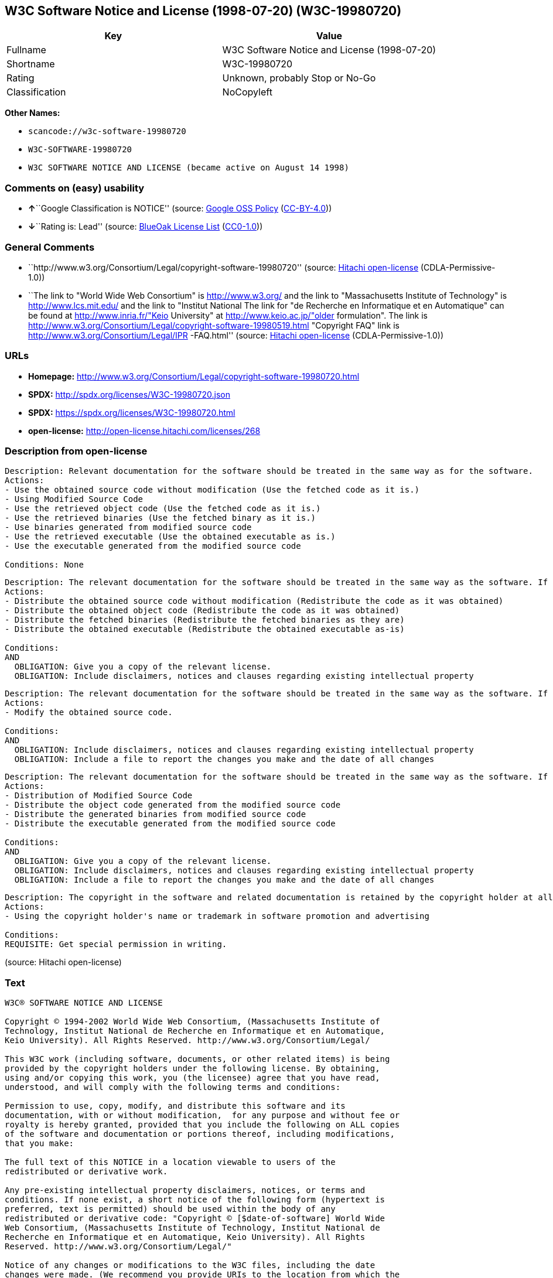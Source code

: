 == W3C Software Notice and License (1998-07-20) (W3C-19980720)

[cols=",",options="header",]
|===
|Key |Value
|Fullname |W3C Software Notice and License (1998-07-20)
|Shortname |W3C-19980720
|Rating |Unknown, probably Stop or No-Go
|Classification |NoCopyleft
|===

*Other Names:*

* `+scancode://w3c-software-19980720+`
* `+W3C-SOFTWARE-19980720+`
* `+W3C SOFTWARE NOTICE AND LICENSE (became active on August 14 1998)+`

=== Comments on (easy) usability

* **↑**``Google Classification is NOTICE'' (source:
https://opensource.google.com/docs/thirdparty/licenses/[Google OSS
Policy]
(https://creativecommons.org/licenses/by/4.0/legalcode[CC-BY-4.0]))
* **↓**``Rating is: Lead'' (source:
https://blueoakcouncil.org/list[BlueOak License List]
(https://raw.githubusercontent.com/blueoakcouncil/blue-oak-list-npm-package/master/LICENSE[CC0-1.0]))

=== General Comments

* ``http://www.w3.org/Consortium/Legal/copyright-software-19980720''
(source: https://github.com/Hitachi/open-license[Hitachi open-license]
(CDLA-Permissive-1.0))
* ``The link to "World Wide Web Consortium" is http://www.w3.org/ and
the link to "Massachusetts Institute of Technology" is
http://www.lcs.mit.edu/ and the link to "Institut National The link for
"de Recherche en Informatique et en Automatique" can be found at
http://www.inria.fr/"Keio University" at http://www.keio.ac.jp/"older
formulation". The link is
http://www.w3.org/Consortium/Legal/copyright-software-19980519.html
"Copyright FAQ" link is http://www.w3.org/Consortium/Legal/IPR
-FAQ.html'' (source: https://github.com/Hitachi/open-license[Hitachi
open-license] (CDLA-Permissive-1.0))

=== URLs

* *Homepage:*
http://www.w3.org/Consortium/Legal/copyright-software-19980720.html
* *SPDX:* http://spdx.org/licenses/W3C-19980720.json
* *SPDX:* https://spdx.org/licenses/W3C-19980720.html
* *open-license:* http://open-license.hitachi.com/licenses/268

=== Description from open-license

....
Description: Relevant documentation for the software should be treated in the same way as for the software.
Actions:
- Use the obtained source code without modification (Use the fetched code as it is.)
- Using Modified Source Code
- Use the retrieved object code (Use the fetched code as it is.)
- Use the retrieved binaries (Use the fetched binary as it is.)
- Use binaries generated from modified source code
- Use the retrieved executable (Use the obtained executable as is.)
- Use the executable generated from the modified source code

Conditions: None
....

....
Description: The relevant documentation for the software should be treated in the same way as the software. If there are no disclaimers, notices, or terms, include the following notes (hypertext is recommended, or text) in the body of the software's code. Click here for the notes: here -> "Copyright © [$date-of-software] World Wide Web Consortium, (Massachusetts Institute of Technology, Institut National de Recherche en Informatique et en Automatique, Keio University). All Rights Reserved. http://www.w3.org/Consortium/Legal/"<- Here is a link to the "World Wide Web Consortium" at http://www.w3.org/■"Massachusetts Institute of Technology" can be found at http://www.lcs.mit.edu/■"Institut National de Recherche en Informatique et en Automatique" can be found at http://www. inria.fr/■"Keio University" can be found at http://www.lcs.mit.edu/. The link to "Keio University" can be found at http://www.keio.ac.jp/. inria.fr/■"Keio University".
Actions:
- Distribute the obtained source code without modification (Redistribute the code as it was obtained)
- Distribute the obtained object code (Redistribute the code as it was obtained)
- Distribute the fetched binaries (Redistribute the fetched binaries as they are)
- Distribute the obtained executable (Redistribute the obtained executable as-is)

Conditions:
AND
  OBLIGATION: Give you a copy of the relevant license.
  OBLIGATION: Include disclaimers, notices and clauses regarding existing intellectual property

....

....
Description: The relevant documentation for the software should be treated in the same way as the software. If there are no disclaimers, notices, or terms, include the following notes (hypertext is recommended, or text) in the body of the software's code. Click here for the notes: here -> "Copyright © [$date-of-software] World Wide Web Consortium, (Massachusetts Institute of Technology, Institut National de Recherche en Informatique et en Automatique, Keio University). All Rights Reserved. http://www.w3.org/Consortium/Legal/"<- Here is a link to the "World Wide Web Consortium" at http://www.w3.org/■"Massachusetts Institute of Technology" can be found at http://www.lcs.mit.edu/■"Institut National de Recherche en Informatique et en Automatique" can be found at http://www. inria.fr/■"Keio University" can be found at http://www.lcs.mit.edu/● It is recommended that you give them a URI indicating where you will get your code when you inform them of the changes you have made. The link to inria.fr/■"Keio University" can be found at http://www.keio.ac.jp/. It is recommended that you provide a URI indicating the location of the code when informing people of changes you have made.
Actions:
- Modify the obtained source code.

Conditions:
AND
  OBLIGATION: Include disclaimers, notices and clauses regarding existing intellectual property
  OBLIGATION: Include a file to report the changes you make and the date of all changes

....

....
Description: The relevant documentation for the software should be treated in the same way as the software. If there are no disclaimers, notices, or terms, include the following notes (hypertext is recommended, or text) in the body of the software's code. Click here for the notes: here -> "Copyright © [$date-of-software] World Wide Web Consortium, (Massachusetts Institute of Technology, Institut National de Recherche en Informatique et en Automatique, Keio University). All Rights Reserved. http://www.w3.org/Consortium/Legal/"<- Here is a link to the "World Wide Web Consortium" at http://www.w3.org/■"Massachusetts Institute of Technology" can be found at http://www.lcs.mit.edu/■"Institut National de Recherche en Informatique et en Automatique" can be found at http://www. inria.fr/■"Keio University" can be found at http://www.lcs.mit.edu/● It is recommended that you give them a URI indicating where you will get your code when you inform them of the changes you have made. The link to inria.fr/■"Keio University" can be found at http://www.keio.ac.jp/. It is recommended that you provide a URI indicating the location of the code when informing people of changes you have made.
Actions:
- Distribution of Modified Source Code
- Distribute the object code generated from the modified source code
- Distribute the generated binaries from modified source code
- Distribute the executable generated from the modified source code

Conditions:
AND
  OBLIGATION: Give you a copy of the relevant license.
  OBLIGATION: Include disclaimers, notices and clauses regarding existing intellectual property
  OBLIGATION: Include a file to report the changes you make and the date of all changes

....

....
Description: The copyright in the software and related documentation is retained by the copyright holder at all times.
Actions:
- Using the copyright holder's name or trademark in software promotion and advertising

Conditions:
REQUISITE: Get special permission in writing.
....

(source: Hitachi open-license)

=== Text

....
W3C® SOFTWARE NOTICE AND LICENSE

Copyright © 1994-2002 World Wide Web Consortium, (Massachusetts Institute of
Technology, Institut National de Recherche en Informatique et en Automatique,
Keio University). All Rights Reserved. http://www.w3.org/Consortium/Legal/

This W3C work (including software, documents, or other related items) is being
provided by the copyright holders under the following license. By obtaining,
using and/or copying this work, you (the licensee) agree that you have read,
understood, and will comply with the following terms and conditions:

Permission to use, copy, modify, and distribute this software and its
documentation, with or without modification,  for any purpose and without fee or
royalty is hereby granted, provided that you include the following on ALL copies
of the software and documentation or portions thereof, including modifications,
that you make:

The full text of this NOTICE in a location viewable to users of the
redistributed or derivative work.

Any pre-existing intellectual property disclaimers, notices, or terms and
conditions. If none exist, a short notice of the following form (hypertext is
preferred, text is permitted) should be used within the body of any
redistributed or derivative code: "Copyright © [$date-of-software] World Wide
Web Consortium, (Massachusetts Institute of Technology, Institut National de
Recherche en Informatique et en Automatique, Keio University). All Rights
Reserved. http://www.w3.org/Consortium/Legal/"

Notice of any changes or modifications to the W3C files, including the date
changes were made. (We recommend you provide URIs to the location from which the
code is derived.)

THIS SOFTWARE AND DOCUMENTATION IS PROVIDED "AS IS," AND COPYRIGHT HOLDERS MAKE
NO REPRESENTATIONS OR WARRANTIES, EXPRESS OR IMPLIED, INCLUDING BUT NOT LIMITED
TO, WARRANTIES OF MERCHANTABILITY OR FITNESS FOR ANY PARTICULAR PURPOSE OR THAT
THE USE OF THE SOFTWARE OR DOCUMENTATION WILL NOT INFRINGE ANY THIRD PARTY
PATENTS, COPYRIGHTS, TRADEMARKS OR OTHER RIGHTS.

COPYRIGHT HOLDERS WILL NOT BE LIABLE FOR ANY DIRECT, INDIRECT, SPECIAL OR
CONSEQUENTIAL DAMAGES ARISING OUT OF ANY USE OF THE SOFTWARE OR DOCUMENTATION.

The name and trademarks of copyright holders may NOT be used in advertising or
publicity pertaining to the software without specific, written prior permission.
Title to copyright in this software and any associated documentation will at all
times remain with copyright holders.

 
This formulation of W3C's notice and license became active on August 14 1998 so
as to improve compatibility with GPL. This version ensures that W3C software
licensing terms are no more restrictive than GPL and consequently W3C software
may be distributed in GPL packages. See the older formulation for the policy
prior to this date. Please see our Copyright FAQ for common questions about
using materials from our site, including specific terms and conditions for
packages like libwww, Amaya, and Jigsaw. Other questions about this notice can
be directed to site-policy@w3.org.
....

'''''

=== Raw Data

==== Facts

* LicenseName
* https://spdx.org/licenses/W3C-19980720.html[SPDX] (all data [in this
repository] is generated)
* https://blueoakcouncil.org/list[BlueOak License List]
(https://raw.githubusercontent.com/blueoakcouncil/blue-oak-list-npm-package/master/LICENSE[CC0-1.0])
* https://github.com/nexB/scancode-toolkit/blob/develop/src/licensedcode/data/licenses/w3c-software-19980720.yml[Scancode]
(CC0-1.0)
* https://opensource.google.com/docs/thirdparty/licenses/[Google OSS
Policy]
(https://creativecommons.org/licenses/by/4.0/legalcode[CC-BY-4.0])
* https://github.com/Hitachi/open-license[Hitachi open-license]
(CDLA-Permissive-1.0)

==== Raw JSON

....
{
    "__impliedNames": [
        "W3C-19980720",
        "W3C Software Notice and License (1998-07-20)",
        "scancode://w3c-software-19980720",
        "W3C-SOFTWARE-19980720",
        "W3C SOFTWARE NOTICE AND LICENSE (became active on August 14 1998)"
    ],
    "__impliedId": "W3C-19980720",
    "__impliedComments": [
        [
            "Hitachi open-license",
            [
                "http://www.w3.org/Consortium/Legal/copyright-software-19980720",
                "The link to \"World Wide Web Consortium\" is http://www.w3.org/ and the link to \"Massachusetts Institute of Technology\" is http://www.lcs.mit.edu/ and the link to \"Institut National The link for \"de Recherche en Informatique et en Automatique\" can be found at http://www.inria.fr/\"Keio University\" at http://www.keio.ac.jp/\"older formulation\". The link is http://www.w3.org/Consortium/Legal/copyright-software-19980519.html \"Copyright FAQ\" link is http://www.w3.org/Consortium/Legal/IPR -FAQ.html"
            ]
        ]
    ],
    "facts": {
        "LicenseName": {
            "implications": {
                "__impliedNames": [
                    "W3C-19980720"
                ],
                "__impliedId": "W3C-19980720"
            },
            "shortname": "W3C-19980720",
            "otherNames": []
        },
        "SPDX": {
            "isSPDXLicenseDeprecated": false,
            "spdxFullName": "W3C Software Notice and License (1998-07-20)",
            "spdxDetailsURL": "http://spdx.org/licenses/W3C-19980720.json",
            "_sourceURL": "https://spdx.org/licenses/W3C-19980720.html",
            "spdxLicIsOSIApproved": false,
            "spdxSeeAlso": [
                "http://www.w3.org/Consortium/Legal/copyright-software-19980720.html"
            ],
            "_implications": {
                "__impliedNames": [
                    "W3C-19980720",
                    "W3C Software Notice and License (1998-07-20)"
                ],
                "__impliedId": "W3C-19980720",
                "__isOsiApproved": false,
                "__impliedURLs": [
                    [
                        "SPDX",
                        "http://spdx.org/licenses/W3C-19980720.json"
                    ],
                    [
                        null,
                        "http://www.w3.org/Consortium/Legal/copyright-software-19980720.html"
                    ]
                ]
            },
            "spdxLicenseId": "W3C-19980720"
        },
        "Scancode": {
            "otherUrls": null,
            "homepageUrl": "http://www.w3.org/Consortium/Legal/copyright-software-19980720.html",
            "shortName": "W3C-SOFTWARE-19980720",
            "textUrls": null,
            "text": "W3CÃÂ® SOFTWARE NOTICE AND LICENSE\n\nCopyright ÃÂ© 1994-2002 World Wide Web Consortium, (Massachusetts Institute of\nTechnology, Institut National de Recherche en Informatique et en Automatique,\nKeio University). All Rights Reserved. http://www.w3.org/Consortium/Legal/\n\nThis W3C work (including software, documents, or other related items) is being\nprovided by the copyright holders under the following license. By obtaining,\nusing and/or copying this work, you (the licensee) agree that you have read,\nunderstood, and will comply with the following terms and conditions:\n\nPermission to use, copy, modify, and distribute this software and its\ndocumentation, with or without modification,  for any purpose and without fee or\nroyalty is hereby granted, provided that you include the following on ALL copies\nof the software and documentation or portions thereof, including modifications,\nthat you make:\n\nThe full text of this NOTICE in a location viewable to users of the\nredistributed or derivative work.\n\nAny pre-existing intellectual property disclaimers, notices, or terms and\nconditions. If none exist, a short notice of the following form (hypertext is\npreferred, text is permitted) should be used within the body of any\nredistributed or derivative code: \"Copyright ÃÂ© [$date-of-software] World Wide\nWeb Consortium, (Massachusetts Institute of Technology, Institut National de\nRecherche en Informatique et en Automatique, Keio University). All Rights\nReserved. http://www.w3.org/Consortium/Legal/\"\n\nNotice of any changes or modifications to the W3C files, including the date\nchanges were made. (We recommend you provide URIs to the location from which the\ncode is derived.)\n\nTHIS SOFTWARE AND DOCUMENTATION IS PROVIDED \"AS IS,\" AND COPYRIGHT HOLDERS MAKE\nNO REPRESENTATIONS OR WARRANTIES, EXPRESS OR IMPLIED, INCLUDING BUT NOT LIMITED\nTO, WARRANTIES OF MERCHANTABILITY OR FITNESS FOR ANY PARTICULAR PURPOSE OR THAT\nTHE USE OF THE SOFTWARE OR DOCUMENTATION WILL NOT INFRINGE ANY THIRD PARTY\nPATENTS, COPYRIGHTS, TRADEMARKS OR OTHER RIGHTS.\n\nCOPYRIGHT HOLDERS WILL NOT BE LIABLE FOR ANY DIRECT, INDIRECT, SPECIAL OR\nCONSEQUENTIAL DAMAGES ARISING OUT OF ANY USE OF THE SOFTWARE OR DOCUMENTATION.\n\nThe name and trademarks of copyright holders may NOT be used in advertising or\npublicity pertaining to the software without specific, written prior permission.\nTitle to copyright in this software and any associated documentation will at all\ntimes remain with copyright holders.\n\n \nThis formulation of W3C's notice and license became active on August 14 1998 so\nas to improve compatibility with GPL. This version ensures that W3C software\nlicensing terms are no more restrictive than GPL and consequently W3C software\nmay be distributed in GPL packages. See the older formulation for the policy\nprior to this date. Please see our Copyright FAQ for common questions about\nusing materials from our site, including specific terms and conditions for\npackages like libwww, Amaya, and Jigsaw. Other questions about this notice can\nbe directed to site-policy@w3.org.",
            "category": "Permissive",
            "osiUrl": null,
            "owner": "W3C - World Wide Web Consortium",
            "_sourceURL": "https://github.com/nexB/scancode-toolkit/blob/develop/src/licensedcode/data/licenses/w3c-software-19980720.yml",
            "key": "w3c-software-19980720",
            "name": "W3C Software Notice and License (1998-07-20)",
            "spdxId": "W3C-19980720",
            "notes": null,
            "_implications": {
                "__impliedNames": [
                    "scancode://w3c-software-19980720",
                    "W3C-SOFTWARE-19980720",
                    "W3C-19980720"
                ],
                "__impliedId": "W3C-19980720",
                "__impliedCopyleft": [
                    [
                        "Scancode",
                        "NoCopyleft"
                    ]
                ],
                "__calculatedCopyleft": "NoCopyleft",
                "__impliedText": "W3CÂ® SOFTWARE NOTICE AND LICENSE\n\nCopyright Â© 1994-2002 World Wide Web Consortium, (Massachusetts Institute of\nTechnology, Institut National de Recherche en Informatique et en Automatique,\nKeio University). All Rights Reserved. http://www.w3.org/Consortium/Legal/\n\nThis W3C work (including software, documents, or other related items) is being\nprovided by the copyright holders under the following license. By obtaining,\nusing and/or copying this work, you (the licensee) agree that you have read,\nunderstood, and will comply with the following terms and conditions:\n\nPermission to use, copy, modify, and distribute this software and its\ndocumentation, with or without modification,  for any purpose and without fee or\nroyalty is hereby granted, provided that you include the following on ALL copies\nof the software and documentation or portions thereof, including modifications,\nthat you make:\n\nThe full text of this NOTICE in a location viewable to users of the\nredistributed or derivative work.\n\nAny pre-existing intellectual property disclaimers, notices, or terms and\nconditions. If none exist, a short notice of the following form (hypertext is\npreferred, text is permitted) should be used within the body of any\nredistributed or derivative code: \"Copyright Â© [$date-of-software] World Wide\nWeb Consortium, (Massachusetts Institute of Technology, Institut National de\nRecherche en Informatique et en Automatique, Keio University). All Rights\nReserved. http://www.w3.org/Consortium/Legal/\"\n\nNotice of any changes or modifications to the W3C files, including the date\nchanges were made. (We recommend you provide URIs to the location from which the\ncode is derived.)\n\nTHIS SOFTWARE AND DOCUMENTATION IS PROVIDED \"AS IS,\" AND COPYRIGHT HOLDERS MAKE\nNO REPRESENTATIONS OR WARRANTIES, EXPRESS OR IMPLIED, INCLUDING BUT NOT LIMITED\nTO, WARRANTIES OF MERCHANTABILITY OR FITNESS FOR ANY PARTICULAR PURPOSE OR THAT\nTHE USE OF THE SOFTWARE OR DOCUMENTATION WILL NOT INFRINGE ANY THIRD PARTY\nPATENTS, COPYRIGHTS, TRADEMARKS OR OTHER RIGHTS.\n\nCOPYRIGHT HOLDERS WILL NOT BE LIABLE FOR ANY DIRECT, INDIRECT, SPECIAL OR\nCONSEQUENTIAL DAMAGES ARISING OUT OF ANY USE OF THE SOFTWARE OR DOCUMENTATION.\n\nThe name and trademarks of copyright holders may NOT be used in advertising or\npublicity pertaining to the software without specific, written prior permission.\nTitle to copyright in this software and any associated documentation will at all\ntimes remain with copyright holders.\n\n \nThis formulation of W3C's notice and license became active on August 14 1998 so\nas to improve compatibility with GPL. This version ensures that W3C software\nlicensing terms are no more restrictive than GPL and consequently W3C software\nmay be distributed in GPL packages. See the older formulation for the policy\nprior to this date. Please see our Copyright FAQ for common questions about\nusing materials from our site, including specific terms and conditions for\npackages like libwww, Amaya, and Jigsaw. Other questions about this notice can\nbe directed to site-policy@w3.org.",
                "__impliedURLs": [
                    [
                        "Homepage",
                        "http://www.w3.org/Consortium/Legal/copyright-software-19980720.html"
                    ]
                ]
            }
        },
        "Hitachi open-license": {
            "summary": "http://www.w3.org/Consortium/Legal/copyright-software-19980720",
            "notices": [
                {
                    "content": "the software and related documentation are provided \"as-is\" and the copyright holder makes no warranties of any kind, either express or implied, including, but not limited to, the implied warranties of merchantability, fitness for a particular purpose, and non-infringement of third party patents, copyrights, trademarks and other rights by use of the software and related documentation. The warranties include, but are not limited to, the warranties of commercial applicability, fitness for a particular purpose, and non-infringement of patents, copyrights, trademarks or other rights of third parties by use of the software or related documentation.",
                    "description": "There is no guarantee."
                },
                {
                    "content": "In no event shall the copyright holder be liable for any direct, indirect, special or consequential damages resulting from the use of such software or related documentation."
                }
            ],
            "_sourceURL": "http://open-license.hitachi.com/licenses/268",
            "content": "W3CÂ® SOFTWARE NOTICE AND LICENSE\n\nCopyright Â© 1994-2002 World Wide Web Consortium, (Massachusetts Institute of Technology, Institut National de Recherche en Informatique et en Automatique, Keio University). All Rights Reserved. http://www.w3.org/Consortium/Legal/\n\nThis W3C work (including software, documents, or other related items) is being provided by the copyright holders under the following license. By obtaining, using and/or copying this work, you (the licensee) agree that you have read, understood, and will comply with the following terms and conditions:\n\nPermission to use, copy, modify, and distribute this software and its documentation, with or without modification,  for any purpose and without fee or royalty is hereby granted, provided that you include the following on ALL copies of the software and documentation or portions thereof, including modifications, that you make:\n\n    1.The full text of this NOTICE in a location viewable to users of the redistributed \n    or derivative work.\n\n    2.Any pre-existing intellectual property disclaimers, notices, or terms and conditions. \n    If none exist, a short notice of the following form (hypertext is preferred, text is \n    permitted) should be used within the body of any redistributed or derivative code: \n    \"Copyright Â© [$date-of-software] World Wide Web Consortium, (Massachusetts \n    Institute of Technology, Institut National de Recherche en Informatique et en \n    Automatique, Keio University). All Rights Reserved. http://www.w3.org/Consortium/Legal/\"\n\n    3.Notice of any changes or modifications to the W3C files, including the date \n    changes were made. (We recommend you provide URIs to the location from which the code \n    is derived.)\n\nTHIS SOFTWARE AND DOCUMENTATION IS PROVIDED \"AS IS,\" AND COPYRIGHT HOLDERS MAKE NO REPRESENTATIONS OR WARRANTIES, EXPRESS OR IMPLIED, INCLUDING BUT NOT LIMITED TO, WARRANTIES OF MERCHANTABILITY OR FITNESS FOR ANY PARTICULAR PURPOSE OR THAT THE USE OF THE SOFTWARE OR DOCUMENTATION WILL NOT INFRINGE ANY THIRD PARTY PATENTS, COPYRIGHTS, TRADEMARKS OR OTHER RIGHTS.\n\nCOPYRIGHT HOLDERS WILL NOT BE LIABLE FOR ANY DIRECT, INDIRECT, SPECIAL OR CONSEQUENTIAL DAMAGES ARISING OUT OF ANY USE OF THE SOFTWARE OR DOCUMENTATION.\n\nThe name and trademarks of copyright holders may NOT be used in advertising or publicity pertaining to the software without specific, written prior permission. Title to copyright in this software and any associated documentation will at all times remain with copyright holders.\n____________________________________\nThis formulation of W3C's notice and license became active on August 14 1998 so as to improve compatibility with GPL. This version ensures that W3C software licensing terms are no more restrictive than GPL and consequently W3C software may be distributed in GPL packages. See the older formulation for the policy prior to this date. Please see our Copyright FAQ for common questions about using materials from our site, including specific terms and conditions for packages like libwww, Amaya, and Jigsaw. Other questions about this notice can be directed to site-policy@w3.org.",
            "name": "W3C SOFTWARE NOTICE AND LICENSE (became active on August 14 1998)",
            "permissions": [
                {
                    "actions": [
                        {
                            "name": "Use the obtained source code without modification",
                            "description": "Use the fetched code as it is."
                        },
                        {
                            "name": "Using Modified Source Code"
                        },
                        {
                            "name": "Use the retrieved object code",
                            "description": "Use the fetched code as it is."
                        },
                        {
                            "name": "Use the retrieved binaries",
                            "description": "Use the fetched binary as it is."
                        },
                        {
                            "name": "Use binaries generated from modified source code"
                        },
                        {
                            "name": "Use the retrieved executable",
                            "description": "Use the obtained executable as is."
                        },
                        {
                            "name": "Use the executable generated from the modified source code"
                        }
                    ],
                    "_str": "Description: Relevant documentation for the software should be treated in the same way as for the software.\nActions:\n- Use the obtained source code without modification (Use the fetched code as it is.)\n- Using Modified Source Code\n- Use the retrieved object code (Use the fetched code as it is.)\n- Use the retrieved binaries (Use the fetched binary as it is.)\n- Use binaries generated from modified source code\n- Use the retrieved executable (Use the obtained executable as is.)\n- Use the executable generated from the modified source code\n\nConditions: None\n",
                    "conditions": null,
                    "description": "Relevant documentation for the software should be treated in the same way as for the software."
                },
                {
                    "actions": [
                        {
                            "name": "Distribute the obtained source code without modification",
                            "description": "Redistribute the code as it was obtained"
                        },
                        {
                            "name": "Distribute the obtained object code",
                            "description": "Redistribute the code as it was obtained"
                        },
                        {
                            "name": "Distribute the fetched binaries",
                            "description": "Redistribute the fetched binaries as they are"
                        },
                        {
                            "name": "Distribute the obtained executable",
                            "description": "Redistribute the obtained executable as-is"
                        }
                    ],
                    "_str": "Description: The relevant documentation for the software should be treated in the same way as the software. If there are no disclaimers, notices, or terms, include the following notes (hypertext is recommended, or text) in the body of the software's code. Click here for the notes: here -> \"Copyright Â© [$date-of-software] World Wide Web Consortium, (Massachusetts Institute of Technology, Institut National de Recherche en Informatique et en Automatique, Keio University). All Rights Reserved. http://www.w3.org/Consortium/Legal/\"<- Here is a link to the \"World Wide Web Consortium\" at http://www.w3.org/â \"Massachusetts Institute of Technology\" can be found at http://www.lcs.mit.edu/â \"Institut National de Recherche en Informatique et en Automatique\" can be found at http://www. inria.fr/â \"Keio University\" can be found at http://www.lcs.mit.edu/. The link to \"Keio University\" can be found at http://www.keio.ac.jp/. inria.fr/â \"Keio University\".\nActions:\n- Distribute the obtained source code without modification (Redistribute the code as it was obtained)\n- Distribute the obtained object code (Redistribute the code as it was obtained)\n- Distribute the fetched binaries (Redistribute the fetched binaries as they are)\n- Distribute the obtained executable (Redistribute the obtained executable as-is)\n\nConditions:\nAND\n  OBLIGATION: Give you a copy of the relevant license.\n  OBLIGATION: Include disclaimers, notices and clauses regarding existing intellectual property\n\n",
                    "conditions": {
                        "AND": [
                            {
                                "name": "Give you a copy of the relevant license.",
                                "type": "OBLIGATION"
                            },
                            {
                                "name": "Include disclaimers, notices and clauses regarding existing intellectual property",
                                "type": "OBLIGATION"
                            }
                        ]
                    },
                    "description": "The relevant documentation for the software should be treated in the same way as the software. If there are no disclaimers, notices, or terms, include the following notes (hypertext is recommended, or text) in the body of the software's code. Click here for the notes: here -> \"Copyright Â© [$date-of-software] World Wide Web Consortium, (Massachusetts Institute of Technology, Institut National de Recherche en Informatique et en Automatique, Keio University). All Rights Reserved. http://www.w3.org/Consortium/Legal/\"<- Here is a link to the \"World Wide Web Consortium\" at http://www.w3.org/â \"Massachusetts Institute of Technology\" can be found at http://www.lcs.mit.edu/â \"Institut National de Recherche en Informatique et en Automatique\" can be found at http://www. inria.fr/â \"Keio University\" can be found at http://www.lcs.mit.edu/. The link to \"Keio University\" can be found at http://www.keio.ac.jp/. inria.fr/â \"Keio University\"."
                },
                {
                    "actions": [
                        {
                            "name": "Modify the obtained source code."
                        }
                    ],
                    "_str": "Description: The relevant documentation for the software should be treated in the same way as the software. If there are no disclaimers, notices, or terms, include the following notes (hypertext is recommended, or text) in the body of the software's code. Click here for the notes: here -> \"Copyright Â© [$date-of-software] World Wide Web Consortium, (Massachusetts Institute of Technology, Institut National de Recherche en Informatique et en Automatique, Keio University). All Rights Reserved. http://www.w3.org/Consortium/Legal/\"<- Here is a link to the \"World Wide Web Consortium\" at http://www.w3.org/â \"Massachusetts Institute of Technology\" can be found at http://www.lcs.mit.edu/â \"Institut National de Recherche en Informatique et en Automatique\" can be found at http://www. inria.fr/â \"Keio University\" can be found at http://www.lcs.mit.edu/â It is recommended that you give them a URI indicating where you will get your code when you inform them of the changes you have made. The link to inria.fr/â \"Keio University\" can be found at http://www.keio.ac.jp/. It is recommended that you provide a URI indicating the location of the code when informing people of changes you have made.\nActions:\n- Modify the obtained source code.\n\nConditions:\nAND\n  OBLIGATION: Include disclaimers, notices and clauses regarding existing intellectual property\n  OBLIGATION: Include a file to report the changes you make and the date of all changes\n\n",
                    "conditions": {
                        "AND": [
                            {
                                "name": "Include disclaimers, notices and clauses regarding existing intellectual property",
                                "type": "OBLIGATION"
                            },
                            {
                                "name": "Include a file to report the changes you make and the date of all changes",
                                "type": "OBLIGATION"
                            }
                        ]
                    },
                    "description": "The relevant documentation for the software should be treated in the same way as the software. If there are no disclaimers, notices, or terms, include the following notes (hypertext is recommended, or text) in the body of the software's code. Click here for the notes: here -> \"Copyright Â© [$date-of-software] World Wide Web Consortium, (Massachusetts Institute of Technology, Institut National de Recherche en Informatique et en Automatique, Keio University). All Rights Reserved. http://www.w3.org/Consortium/Legal/\"<- Here is a link to the \"World Wide Web Consortium\" at http://www.w3.org/â \"Massachusetts Institute of Technology\" can be found at http://www.lcs.mit.edu/â \"Institut National de Recherche en Informatique et en Automatique\" can be found at http://www. inria.fr/â \"Keio University\" can be found at http://www.lcs.mit.edu/â It is recommended that you give them a URI indicating where you will get your code when you inform them of the changes you have made. The link to inria.fr/â \"Keio University\" can be found at http://www.keio.ac.jp/. It is recommended that you provide a URI indicating the location of the code when informing people of changes you have made."
                },
                {
                    "actions": [
                        {
                            "name": "Distribution of Modified Source Code"
                        },
                        {
                            "name": "Distribute the object code generated from the modified source code"
                        },
                        {
                            "name": "Distribute the generated binaries from modified source code"
                        },
                        {
                            "name": "Distribute the executable generated from the modified source code"
                        }
                    ],
                    "_str": "Description: The relevant documentation for the software should be treated in the same way as the software. If there are no disclaimers, notices, or terms, include the following notes (hypertext is recommended, or text) in the body of the software's code. Click here for the notes: here -> \"Copyright Â© [$date-of-software] World Wide Web Consortium, (Massachusetts Institute of Technology, Institut National de Recherche en Informatique et en Automatique, Keio University). All Rights Reserved. http://www.w3.org/Consortium/Legal/\"<- Here is a link to the \"World Wide Web Consortium\" at http://www.w3.org/â \"Massachusetts Institute of Technology\" can be found at http://www.lcs.mit.edu/â \"Institut National de Recherche en Informatique et en Automatique\" can be found at http://www. inria.fr/â \"Keio University\" can be found at http://www.lcs.mit.edu/â It is recommended that you give them a URI indicating where you will get your code when you inform them of the changes you have made. The link to inria.fr/â \"Keio University\" can be found at http://www.keio.ac.jp/. It is recommended that you provide a URI indicating the location of the code when informing people of changes you have made.\nActions:\n- Distribution of Modified Source Code\n- Distribute the object code generated from the modified source code\n- Distribute the generated binaries from modified source code\n- Distribute the executable generated from the modified source code\n\nConditions:\nAND\n  OBLIGATION: Give you a copy of the relevant license.\n  OBLIGATION: Include disclaimers, notices and clauses regarding existing intellectual property\n  OBLIGATION: Include a file to report the changes you make and the date of all changes\n\n",
                    "conditions": {
                        "AND": [
                            {
                                "name": "Give you a copy of the relevant license.",
                                "type": "OBLIGATION"
                            },
                            {
                                "name": "Include disclaimers, notices and clauses regarding existing intellectual property",
                                "type": "OBLIGATION"
                            },
                            {
                                "name": "Include a file to report the changes you make and the date of all changes",
                                "type": "OBLIGATION"
                            }
                        ]
                    },
                    "description": "The relevant documentation for the software should be treated in the same way as the software. If there are no disclaimers, notices, or terms, include the following notes (hypertext is recommended, or text) in the body of the software's code. Click here for the notes: here -> \"Copyright Â© [$date-of-software] World Wide Web Consortium, (Massachusetts Institute of Technology, Institut National de Recherche en Informatique et en Automatique, Keio University). All Rights Reserved. http://www.w3.org/Consortium/Legal/\"<- Here is a link to the \"World Wide Web Consortium\" at http://www.w3.org/â \"Massachusetts Institute of Technology\" can be found at http://www.lcs.mit.edu/â \"Institut National de Recherche en Informatique et en Automatique\" can be found at http://www. inria.fr/â \"Keio University\" can be found at http://www.lcs.mit.edu/â It is recommended that you give them a URI indicating where you will get your code when you inform them of the changes you have made. The link to inria.fr/â \"Keio University\" can be found at http://www.keio.ac.jp/. It is recommended that you provide a URI indicating the location of the code when informing people of changes you have made."
                },
                {
                    "actions": [
                        {
                            "name": "Using the copyright holder's name or trademark in software promotion and advertising"
                        }
                    ],
                    "_str": "Description: The copyright in the software and related documentation is retained by the copyright holder at all times.\nActions:\n- Using the copyright holder's name or trademark in software promotion and advertising\n\nConditions:\nREQUISITE: Get special permission in writing.\n",
                    "conditions": {
                        "name": "Get special permission in writing.",
                        "type": "REQUISITE"
                    },
                    "description": "The copyright in the software and related documentation is retained by the copyright holder at all times."
                }
            ],
            "_implications": {
                "__impliedNames": [
                    "W3C SOFTWARE NOTICE AND LICENSE (became active on August 14 1998)",
                    "W3C-19980720"
                ],
                "__impliedComments": [
                    [
                        "Hitachi open-license",
                        [
                            "http://www.w3.org/Consortium/Legal/copyright-software-19980720",
                            "The link to \"World Wide Web Consortium\" is http://www.w3.org/ and the link to \"Massachusetts Institute of Technology\" is http://www.lcs.mit.edu/ and the link to \"Institut National The link for \"de Recherche en Informatique et en Automatique\" can be found at http://www.inria.fr/\"Keio University\" at http://www.keio.ac.jp/\"older formulation\". The link is http://www.w3.org/Consortium/Legal/copyright-software-19980519.html \"Copyright FAQ\" link is http://www.w3.org/Consortium/Legal/IPR -FAQ.html"
                        ]
                    ]
                ],
                "__impliedText": "W3CÂ® SOFTWARE NOTICE AND LICENSE\n\nCopyright Â© 1994-2002 World Wide Web Consortium, (Massachusetts Institute of Technology, Institut National de Recherche en Informatique et en Automatique, Keio University). All Rights Reserved. http://www.w3.org/Consortium/Legal/\n\nThis W3C work (including software, documents, or other related items) is being provided by the copyright holders under the following license. By obtaining, using and/or copying this work, you (the licensee) agree that you have read, understood, and will comply with the following terms and conditions:\n\nPermission to use, copy, modify, and distribute this software and its documentation, with or without modification,  for any purpose and without fee or royalty is hereby granted, provided that you include the following on ALL copies of the software and documentation or portions thereof, including modifications, that you make:\n\n    1.The full text of this NOTICE in a location viewable to users of the redistributed \n    or derivative work.\n\n    2.Any pre-existing intellectual property disclaimers, notices, or terms and conditions. \n    If none exist, a short notice of the following form (hypertext is preferred, text is \n    permitted) should be used within the body of any redistributed or derivative code: \n    \"Copyright Â© [$date-of-software] World Wide Web Consortium, (Massachusetts \n    Institute of Technology, Institut National de Recherche en Informatique et en \n    Automatique, Keio University). All Rights Reserved. http://www.w3.org/Consortium/Legal/\"\n\n    3.Notice of any changes or modifications to the W3C files, including the date \n    changes were made. (We recommend you provide URIs to the location from which the code \n    is derived.)\n\nTHIS SOFTWARE AND DOCUMENTATION IS PROVIDED \"AS IS,\" AND COPYRIGHT HOLDERS MAKE NO REPRESENTATIONS OR WARRANTIES, EXPRESS OR IMPLIED, INCLUDING BUT NOT LIMITED TO, WARRANTIES OF MERCHANTABILITY OR FITNESS FOR ANY PARTICULAR PURPOSE OR THAT THE USE OF THE SOFTWARE OR DOCUMENTATION WILL NOT INFRINGE ANY THIRD PARTY PATENTS, COPYRIGHTS, TRADEMARKS OR OTHER RIGHTS.\n\nCOPYRIGHT HOLDERS WILL NOT BE LIABLE FOR ANY DIRECT, INDIRECT, SPECIAL OR CONSEQUENTIAL DAMAGES ARISING OUT OF ANY USE OF THE SOFTWARE OR DOCUMENTATION.\n\nThe name and trademarks of copyright holders may NOT be used in advertising or publicity pertaining to the software without specific, written prior permission. Title to copyright in this software and any associated documentation will at all times remain with copyright holders.\n____________________________________\nThis formulation of W3C's notice and license became active on August 14 1998 so as to improve compatibility with GPL. This version ensures that W3C software licensing terms are no more restrictive than GPL and consequently W3C software may be distributed in GPL packages. See the older formulation for the policy prior to this date. Please see our Copyright FAQ for common questions about using materials from our site, including specific terms and conditions for packages like libwww, Amaya, and Jigsaw. Other questions about this notice can be directed to site-policy@w3.org.",
                "__impliedURLs": [
                    [
                        "open-license",
                        "http://open-license.hitachi.com/licenses/268"
                    ]
                ]
            },
            "description": "The link to \"World Wide Web Consortium\" is http://www.w3.org/ and the link to \"Massachusetts Institute of Technology\" is http://www.lcs.mit.edu/ and the link to \"Institut National The link for \"de Recherche en Informatique et en Automatique\" can be found at http://www.inria.fr/\"Keio University\" at http://www.keio.ac.jp/\"older formulation\". The link is http://www.w3.org/Consortium/Legal/copyright-software-19980519.html \"Copyright FAQ\" link is http://www.w3.org/Consortium/Legal/IPR -FAQ.html"
        },
        "BlueOak License List": {
            "BlueOakRating": "Lead",
            "url": "https://spdx.org/licenses/W3C-19980720.html",
            "isPermissive": true,
            "_sourceURL": "https://blueoakcouncil.org/list",
            "name": "W3C Software Notice and License (1998-07-20)",
            "id": "W3C-19980720",
            "_implications": {
                "__impliedNames": [
                    "W3C-19980720",
                    "W3C Software Notice and License (1998-07-20)"
                ],
                "__impliedJudgement": [
                    [
                        "BlueOak License List",
                        {
                            "tag": "NegativeJudgement",
                            "contents": "Rating is: Lead"
                        }
                    ]
                ],
                "__impliedCopyleft": [
                    [
                        "BlueOak License List",
                        "NoCopyleft"
                    ]
                ],
                "__calculatedCopyleft": "NoCopyleft",
                "__impliedURLs": [
                    [
                        "SPDX",
                        "https://spdx.org/licenses/W3C-19980720.html"
                    ]
                ]
            }
        },
        "Google OSS Policy": {
            "rating": "NOTICE",
            "_sourceURL": "https://opensource.google.com/docs/thirdparty/licenses/",
            "id": "W3C-19980720",
            "_implications": {
                "__impliedNames": [
                    "W3C-19980720"
                ],
                "__impliedJudgement": [
                    [
                        "Google OSS Policy",
                        {
                            "tag": "PositiveJudgement",
                            "contents": "Google Classification is NOTICE"
                        }
                    ]
                ],
                "__impliedCopyleft": [
                    [
                        "Google OSS Policy",
                        "NoCopyleft"
                    ]
                ],
                "__calculatedCopyleft": "NoCopyleft"
            }
        }
    },
    "__impliedJudgement": [
        [
            "BlueOak License List",
            {
                "tag": "NegativeJudgement",
                "contents": "Rating is: Lead"
            }
        ],
        [
            "Google OSS Policy",
            {
                "tag": "PositiveJudgement",
                "contents": "Google Classification is NOTICE"
            }
        ]
    ],
    "__impliedCopyleft": [
        [
            "BlueOak License List",
            "NoCopyleft"
        ],
        [
            "Google OSS Policy",
            "NoCopyleft"
        ],
        [
            "Scancode",
            "NoCopyleft"
        ]
    ],
    "__calculatedCopyleft": "NoCopyleft",
    "__isOsiApproved": false,
    "__impliedText": "W3CÂ® SOFTWARE NOTICE AND LICENSE\n\nCopyright Â© 1994-2002 World Wide Web Consortium, (Massachusetts Institute of\nTechnology, Institut National de Recherche en Informatique et en Automatique,\nKeio University). All Rights Reserved. http://www.w3.org/Consortium/Legal/\n\nThis W3C work (including software, documents, or other related items) is being\nprovided by the copyright holders under the following license. By obtaining,\nusing and/or copying this work, you (the licensee) agree that you have read,\nunderstood, and will comply with the following terms and conditions:\n\nPermission to use, copy, modify, and distribute this software and its\ndocumentation, with or without modification,  for any purpose and without fee or\nroyalty is hereby granted, provided that you include the following on ALL copies\nof the software and documentation or portions thereof, including modifications,\nthat you make:\n\nThe full text of this NOTICE in a location viewable to users of the\nredistributed or derivative work.\n\nAny pre-existing intellectual property disclaimers, notices, or terms and\nconditions. If none exist, a short notice of the following form (hypertext is\npreferred, text is permitted) should be used within the body of any\nredistributed or derivative code: \"Copyright Â© [$date-of-software] World Wide\nWeb Consortium, (Massachusetts Institute of Technology, Institut National de\nRecherche en Informatique et en Automatique, Keio University). All Rights\nReserved. http://www.w3.org/Consortium/Legal/\"\n\nNotice of any changes or modifications to the W3C files, including the date\nchanges were made. (We recommend you provide URIs to the location from which the\ncode is derived.)\n\nTHIS SOFTWARE AND DOCUMENTATION IS PROVIDED \"AS IS,\" AND COPYRIGHT HOLDERS MAKE\nNO REPRESENTATIONS OR WARRANTIES, EXPRESS OR IMPLIED, INCLUDING BUT NOT LIMITED\nTO, WARRANTIES OF MERCHANTABILITY OR FITNESS FOR ANY PARTICULAR PURPOSE OR THAT\nTHE USE OF THE SOFTWARE OR DOCUMENTATION WILL NOT INFRINGE ANY THIRD PARTY\nPATENTS, COPYRIGHTS, TRADEMARKS OR OTHER RIGHTS.\n\nCOPYRIGHT HOLDERS WILL NOT BE LIABLE FOR ANY DIRECT, INDIRECT, SPECIAL OR\nCONSEQUENTIAL DAMAGES ARISING OUT OF ANY USE OF THE SOFTWARE OR DOCUMENTATION.\n\nThe name and trademarks of copyright holders may NOT be used in advertising or\npublicity pertaining to the software without specific, written prior permission.\nTitle to copyright in this software and any associated documentation will at all\ntimes remain with copyright holders.\n\n \nThis formulation of W3C's notice and license became active on August 14 1998 so\nas to improve compatibility with GPL. This version ensures that W3C software\nlicensing terms are no more restrictive than GPL and consequently W3C software\nmay be distributed in GPL packages. See the older formulation for the policy\nprior to this date. Please see our Copyright FAQ for common questions about\nusing materials from our site, including specific terms and conditions for\npackages like libwww, Amaya, and Jigsaw. Other questions about this notice can\nbe directed to site-policy@w3.org.",
    "__impliedURLs": [
        [
            "SPDX",
            "http://spdx.org/licenses/W3C-19980720.json"
        ],
        [
            null,
            "http://www.w3.org/Consortium/Legal/copyright-software-19980720.html"
        ],
        [
            "SPDX",
            "https://spdx.org/licenses/W3C-19980720.html"
        ],
        [
            "Homepage",
            "http://www.w3.org/Consortium/Legal/copyright-software-19980720.html"
        ],
        [
            "open-license",
            "http://open-license.hitachi.com/licenses/268"
        ]
    ]
}
....

==== Dot Cluster Graph

../dot/W3C-19980720.svg